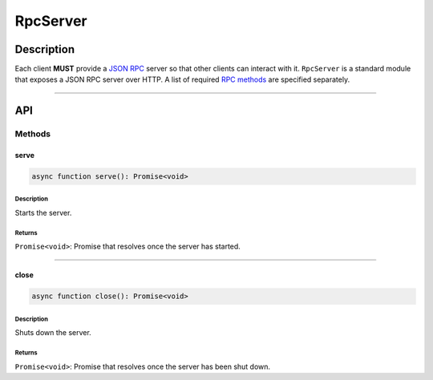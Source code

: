 #########
RpcServer
#########

***********
Description
***********
Each client **MUST** provide a `JSON RPC`_ server so that other clients can interact with it. ``RpcServer`` is a standard module that exposes a JSON RPC server over HTTP. A list of required `RPC methods`_ are specified separately.


-------------------------------------------------------------------------------

***
API
***

Methods
=======

serve
-----

.. code-block:: typescript

   async function serve(): Promise<void>

Description
^^^^^^^^^^^
Starts the server.

Returns
^^^^^^^
``Promise<void>``: Promise that resolves once the server has started.

-------------------------------------------------------------------------------


close
-----

.. code-block:: typescript

   async function close(): Promise<void>

Description
^^^^^^^^^^^
Shuts down the server.

Returns
^^^^^^^
``Promise<void>``: Promise that resolves once the server has been shut down.


.. References

.. _`JSON RPC`: ../01-core/json-rpc.html
.. _`RPC methods`: ../03-client/rpc-methods.html
